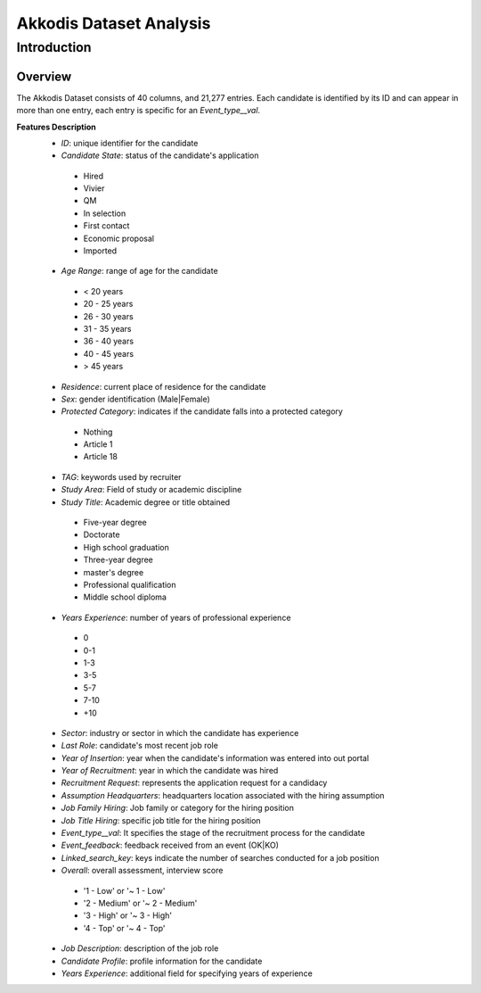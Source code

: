 Akkodis Dataset Analysis
=========================

Introduction
------------

Overview
~~~~~~~~~~~~~
The Akkodis Dataset consists of 40 columns, and 21,277 entries. Each candidate is identified by its ID and can appear in more than one entry, each entry is specific for an *Event_type__val*.

**Features Description**
 * *ID*: unique identifier for the candidate
 * *Candidate State*: status of the candidate's application
  * Hired 
  * Vivier
  * QM
  * In selection
  * First contact
  * Economic proposal
  * Imported
 * *Age Range*: range of age for the candidate
  * < 20 years
  * 20 - 25 years
  * 26 - 30 years
  * 31 - 35 years
  * 36 - 40 years
  * 40 - 45 years
  * > 45 years
 * *Residence*: current place of residence for the candidate
 * *Sex*: gender identification (Male|Female)
 * *Protected Category*: indicates if the candidate falls into a protected category
  * Nothing
  * Article 1
  * Article 18
 * *TAG*: keywords used by recruiter
 * *Study Area*: Field of study or academic discipline
 * *Study Title*: Academic degree or title obtained
  * Five-year degree
  * Doctorate
  * High school graduation
  * Three-year degree
  * master's degree
  * Professional qualification
  * Middle school diploma
 * *Years Experience*: number of years of professional experience
  * 0
  * 0-1
  * 1-3
  * 3-5
  * 5-7
  * 7-10
  * +10
 * *Sector*: industry or sector in which the candidate has experience
 * *Last Role*: candidate's most recent job role
 * *Year of Insertion*: year when the candidate's information was entered into out portal
 * *Year of Recruitment*: year in which the candidate was hired
 * *Recruitment Request*: represents the application request for a candidacy
 * *Assumption Headquarters*: headquarters location associated with the hiring assumption
 * *Job Family Hiring*: Job family or category for the hiring position
 * *Job Title Hiring*: specific job title for the hiring position
 * *Event_type__val*: It specifies the stage of the recruitment process for the candidate
 * *Event_feedback*: feedback received from an event (OK|KO)
 * *Linked_search_key*: keys indicate the number of searches conducted for a job position
 * *Overall*: overall assessment, interview score
  * '1 - Low' or '~ 1 - Low'
  * '2 - Medium' or '~ 2 - Medium'
  * '3 - High' or '~ 3 - High'
  * '4 - Top' or '~ 4 - Top'
 * *Job Description*: description of the job role
 * *Candidate Profile*: profile information for the candidate
 * *Years Experience*: additional field for specifying years of experience
